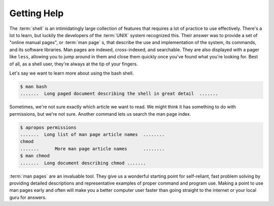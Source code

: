 Getting Help
============

The :term:`shell` is an intimidatingly large collection of features that
requires a lot of practice to use effectively.  There's a lot to learn, but
luckily the developers of the :term:`UNIX` system recognized this.  Their
answer was to provide a set of "online manual pages", or :term:`man page` s,
that describe the use and implementation of the system, its commands, and its
software libraries.  Man pages are indexed, cross-indexed, and searchable.
They are also displayed with a pager like ``less``, allowing you to jump around
in them and close them quickly once you've found what you're looking for.  Best
of all, as a shell user, they're always at the tip of your fingers.

Let's say we want to learn more about using the bash shell.

.. code-block::

   $ man bash
   .......  Long paged document describing the shell in great detail  .......

Sometimes, we're not sure exactly which article we want to read.  We might
think it has something to do with permissions, but we're not sure.  Another
command lets us search the man page index.

.. code-block::

   $ apropos permissions
   .......  Long list of man page article names  ........
   chmod
   .......      More man page article names      ........
   $ man chmod
   .......  Long document describing chmod .......

:term:`man pages` are an invaluable tool.  They give us a wonderful starting 
point for self-reliant, fast problem solving by providing detailed descriptions
and representative examples of proper command and program use.  Making a point
to use man pages early and often will make you a better computer user faster
than going straight to the internet or your local guru for answers.
